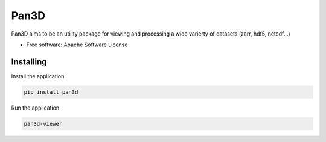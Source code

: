 ===========
Pan3D
===========

Pan3D aims to be an utility package for viewing and processing a wide varierty of datasets (zarr, hdf5, netcdf...)


* Free software: Apache Software License


Installing
----------

Install the application

.. code-block:: console

    pip install pan3d


Run the application

.. code-block:: console

    pan3d-viewer
